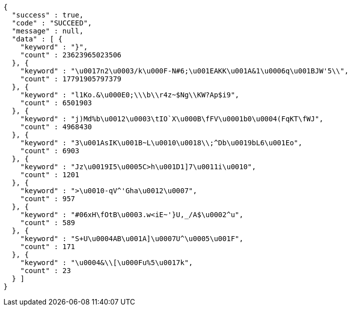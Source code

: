 [source,options="nowrap"]
----
{
  "success" : true,
  "code" : "SUCCEED",
  "message" : null,
  "data" : [ {
    "keyword" : "}",
    "count" : 23623965023506
  }, {
    "keyword" : "\u0017n2\u0003/k\u000F-N#6;\u001EAKK\u001A&1\u0006q\u001BJW'5\\",
    "count" : 17791905797379
  }, {
    "keyword" : "l1Ko.&\u000E0;\\\b\\r4z~$Ng\\KW?Ap$i9",
    "count" : 6501903
  }, {
    "keyword" : "j)Md%b\u0012\u0003\tIO`X\u000B\fFV\u0001b0\u0004(FqKT\fWJ",
    "count" : 4968430
  }, {
    "keyword" : "3\u001AsIK\u001B~L\u0010\u0018\\;^Db\u0019bL6\u001Eo",
    "count" : 6903
  }, {
    "keyword" : "Jz\u0019I5\u0005C>h\u001D1]7\u0011i\u0010",
    "count" : 1201
  }, {
    "keyword" : ">\u0010-qV^'Gha\u0012\u0007",
    "count" : 957
  }, {
    "keyword" : "#06xH\fOtB\u0003.w<iE~'}U,_/A$\u0002^u",
    "count" : 589
  }, {
    "keyword" : "S+U\u0004AB\u001A]\u0007U^\u0005\u001F",
    "count" : 171
  }, {
    "keyword" : "\u0004&\\[\u000Fu%5\u0017k",
    "count" : 23
  } ]
}
----